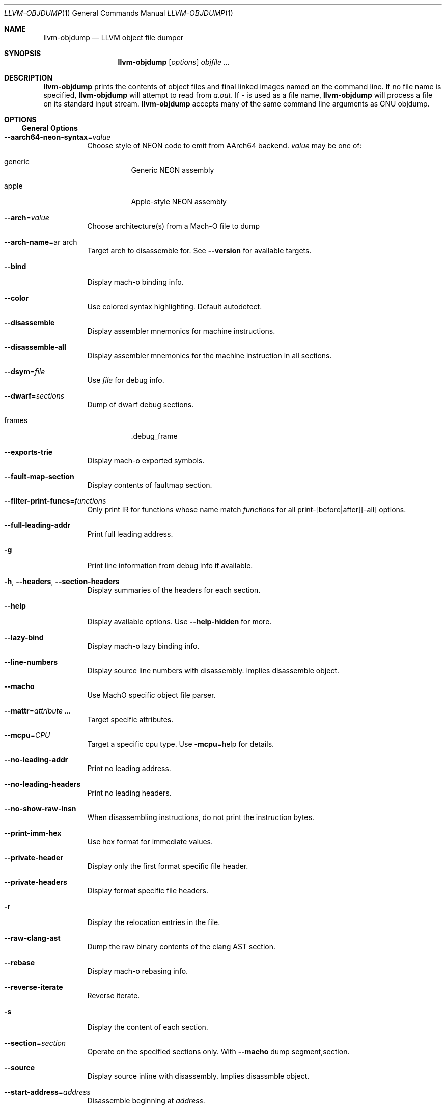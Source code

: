 .\" Part of the LLVM Project, under the Apache License v2.0 with LLVM Exceptions.
.\" See https://llvm.org/LICENSE.txt for license information.
.\" SPDX-License-Identifier: Apache-2.0 WITH LLVM-exception
.\"
.Dd December 19, 2018
.Dt LLVM-OBJDUMP 1
.Os
.Sh NAME
.Nm llvm-objdump
.Nd LLVM object file dumper
.Sh SYNOPSIS
.Nm llvm-objdump
.Op Ar options
.Ar objfile ...
.Sh DESCRIPTION
.Nm
prints the contents of object files and final linked images named on the
command line.
If no file name is specified,
.Nm
will attempt to read from
.Pa a.out .
If
.Pa -
is used as a file name,
.Nm
will process a file on its standard input stream.
.Nm
accepts many of the same command line arguments as GNU objdump.
.Sh OPTIONS
.Ss General Options
.Bl -tag -width indent
.It Fl -aarch64-neon-syntax Ns = Ns Ar value
Choose style of NEON code to emit from AArch64 backend.
.Ar value
may be one of:
.Bl -tag -width indent
.It generic
Generic NEON assembly
.It apple
Apple-style NEON assembly
.El
.It Fl -arch Ns = Ns Ar value
Choose architecture(s) from a Mach-O file to dump
.It Fl -arch-name Ns = Ns ar arch
Target arch to disassemble for.
See
.Fl -version
for available targets.
.It Fl -bind
Display mach-o binding info.
.It Fl -color
Use colored syntax highlighting.
Default autodetect.
.It Fl -disassemble
Display assembler mnemonics for machine instructions.
.It Fl -disassemble-all
Display assembler mnemonics for the machine instruction in all sections.
.It Fl -dsym Ns = Ns Ar file
Use
.Ar file
for debug info.
.It Fl -dwarf Ns = Ns Ar sections
Dump of dwarf debug sections.
.Bl -tag -width indent
.It frames
.Dv .debug_frame
.El
.It Fl -exports-trie
Display mach-o exported symbols.
.It Fl -fault-map-section
Display contents of faultmap section.
.It Fl -filter-print-funcs Ns = Ns Ar functions
Only print IR for functions whose name match
.Ar functions
for all print-[before|after][-all] options.
.It Fl -full-leading-addr
Print full leading address.
.It Fl g
Print line information from debug info if available.
.It Fl h , -headers , -section-headers
Display summaries of the headers for each section.
.It Fl -help
Display available options.
Use
.Fl -help-hidden
for more.
.It Fl -lazy-bind
Display mach-o lazy binding info.
.It Fl -line-numbers
Display source line numbers with disassembly.
Implies disassemble object.
.It Fl -macho
Use MachO specific object file parser.
.It Fl -mattr Ns = Ns Ar attribute ...
Target specific attributes.
.It Fl -mcpu Ns = Ns Ar CPU
Target a specific cpu type.
Use
.Fl mcpu Ns = Ns help
for details.
.It Fl -no-leading-addr
Print no leading address.
.It Fl -no-leading-headers
Print no leading headers.
.It Fl -no-show-raw-insn
When disassembling instructions, do not print the instruction bytes.
.It Fl -print-imm-hex
Use hex format for immediate values.
.It Fl -private-header
Display only the first format specific file header.
.It Fl -private-headers
Display format specific file headers.
.It Fl r
Display the relocation entries in the file.
.It Fl -raw-clang-ast
Dump the raw binary contents of the clang AST section.
.It Fl -rebase
Display mach-o rebasing info.
.It Fl -reverse-iterate
Reverse iterate.
.It Fl s
Display the content of each section.
.It Fl -section Ns = Ns Ar section
Operate on the specified sections only.
With
.Fl -macho
dump segment,section.
.It Fl -source
Display source inline with disassembly.
Implies disassmble object.
.It Fl -start-address Ns = Ns Ar address
Disassemble beginning at
.Ar address .
.It Fl -stop-address Ns = Ns Ar address
Stop disassembly at
.Ar address .
.It Fl t
Display the symbol table.
.It Fl -triple Ns = Ns Ar triple
Target triple to disassemble for.
See
.Fl -version
for available targets.
.It Fl -unwind-info
Display unwind information.
.It Fl -version
Display the version of this program.
.It Fl -weak-bind
Display mach-o weak binding info.
.It Fl -x86-asm-syntax Ns = Ns Ar syntax
Choose style of code to emit from X86 backend.
.Bl -tag -width indent
.It att
Emit AT&T-style assembly.
.It intel
Emit Intel-style assembly.
.El
.El
.Ss Mach-O Options
There are a number of options specific to the Mach-O format.
These are used in combination with the
.Fl -macho
option.
.Bl -tag -width indent
.It Fl -archive-headers
Print archive headers for Mach-O archives.
.It Fl -archive-member-offsets
Print the offset to each archive member for Mach-O archives.
Requires
.Fl -macho
and
.Fl -archive-headers .
.It Fl -data-in-code
Print the data in code table for Mach-O objects.
.It Fl -dis-symname Ns = Ns Ar symbol
Disassemble just
.Ar symbol 's
instructions.
.It Fl -dylib-id
Print the shared library's id for the dylib Mach-O file.
.It Fl -dylibs-used
Print the shared libraries used for linked Mach-O files.
.It Fl -indirect-symbols
Print indirect symbol table for Mach-O objects.
.It Fl -info-plist
Print the info plist section as strings for Mach-O objects.
.It Fl -link-opt-hints
Print the linker optimization hints for Mach-O objects.
.It Fl -no-symbolic-operands
do not symbolic operands when disassembling.
.It Fl -non-verbose
Print the info for Mach-O objects in non-verbose or numeric form.
.It Fl -objc-meta-data
Print the Objective-C runtime meta data for Mach-O files.
.It Fl -universal-headers
Print Mach-O universal headers.
.El
